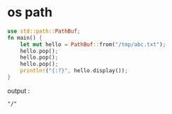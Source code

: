 * os path
:PROPERTIES:
:CUSTOM_ID: os-path
:END:
#+begin_src rust
use std::path::PathBuf;
fn main() {
    let mut hello = PathBuf::from("/tmp/abc.txt");
    hello.pop();
    hello.pop();
    hello.pop();
    println!("{:?}", hello.display());
}
#+end_src

output :

#+begin_example
"/"
#+end_example
